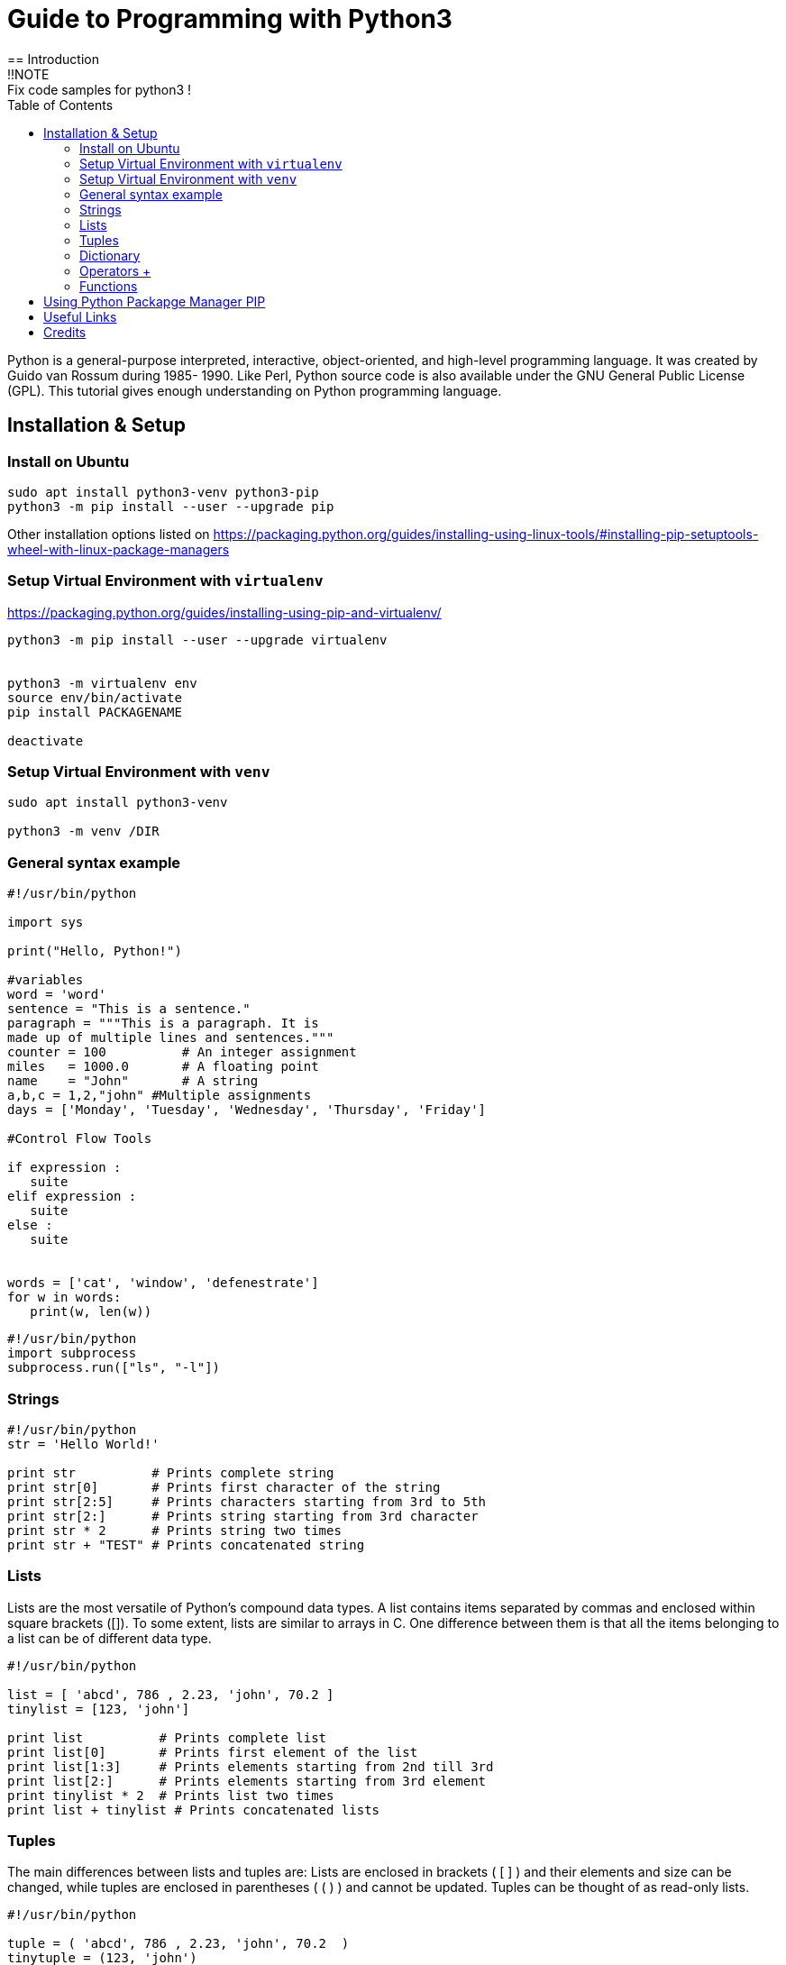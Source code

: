 = Guide to Programming with Python3
:TOC:
== Introduction
!!NOTE : Fix code samples for python3 !

Python is a general-purpose interpreted, interactive, object-oriented, and high-level programming language. It was created by Guido van Rossum during 1985- 1990. Like Perl, Python source code is also available under the GNU General Public License (GPL). This tutorial gives enough understanding on Python programming language.

== Installation & Setup
=== Install on Ubuntu
----
sudo apt install python3-venv python3-pip 
python3 -m pip install --user --upgrade pip

----
Other installation options listed on  https://packaging.python.org/guides/installing-using-linux-tools/#installing-pip-setuptools-wheel-with-linux-package-managers

=== Setup Virtual Environment with `virtualenv`
https://packaging.python.org/guides/installing-using-pip-and-virtualenv/
----
python3 -m pip install --user --upgrade virtualenv


python3 -m virtualenv env
source env/bin/activate
pip install PACKAGENAME

deactivate
---- 

=== Setup Virtual Environment with `venv`
----
sudo apt install python3-venv 

python3 -m venv /DIR

---- 
=== General syntax example 
[source,python]
----
#!/usr/bin/python

import sys

print("Hello, Python!")

#variables 
word = 'word'
sentence = "This is a sentence."
paragraph = """This is a paragraph. It is
made up of multiple lines and sentences."""
counter = 100          # An integer assignment
miles   = 1000.0       # A floating point
name    = "John"       # A string
a,b,c = 1,2,"john" #Multiple assignments
days = ['Monday', 'Tuesday', 'Wednesday', 'Thursday', 'Friday']

#Control Flow Tools

if expression : 
   suite
elif expression : 
   suite 
else : 
   suite
   
   
words = ['cat', 'window', 'defenestrate']
for w in words:
   print(w, len(w))
----

[source,python]
----
#!/usr/bin/python
import subprocess
subprocess.run(["ls", "-l"])
----

=== Strings 
[source,python]
----
#!/usr/bin/python
str = 'Hello World!'

print str          # Prints complete string
print str[0]       # Prints first character of the string
print str[2:5]     # Prints characters starting from 3rd to 5th
print str[2:]      # Prints string starting from 3rd character
print str * 2      # Prints string two times
print str + "TEST" # Prints concatenated string

----

=== Lists 
Lists are the most versatile of Python's compound data types. A list contains items separated by commas and enclosed within square brackets ([]). To some extent, lists are similar to arrays in C. One difference between them is that all the items belonging to a list can be of different data type.
[source,python]
----
#!/usr/bin/python

list = [ 'abcd', 786 , 2.23, 'john', 70.2 ]
tinylist = [123, 'john']

print list          # Prints complete list
print list[0]       # Prints first element of the list
print list[1:3]     # Prints elements starting from 2nd till 3rd 
print list[2:]      # Prints elements starting from 3rd element
print tinylist * 2  # Prints list two times
print list + tinylist # Prints concatenated lists

----

=== Tuples 
The main differences between lists and tuples are: Lists are enclosed in brackets ( [ ] ) and their elements and size can be changed, while tuples are enclosed in parentheses ( ( ) ) and cannot be updated. Tuples can be thought of as read-only lists.
[source,python]
----
#!/usr/bin/python

tuple = ( 'abcd', 786 , 2.23, 'john', 70.2  )
tinytuple = (123, 'john')

print tuple           # Prints complete list
print tuple[0]        # Prints first element of the list
print tuple[1:3]      # Prints elements starting from 2nd till 3rd 
print tuple[2:]       # Prints elements starting from 3rd element
print tinytuple * 2   # Prints list two times
print tuple + tinytuple # Prints concatenated lists

----

=== Dictionary 
Python's dictionaries are kind of hash table type. They work like associative arrays or hashes found in Perl and consist of key-value pairs. A dictionary key can be almost any Python type, but are usually numbers or strings. Values, on the other hand, can be any arbitrary Python object. Dictionaries are enclosed by curly braces ({ }) and values can be assigned and accessed using square braces ([]).
[source,python]
----
#!/usr/bin/python

dict = {}
dict['one'] = "This is one"
dict[2]     = "This is two"

tinydict = {'name': 'john','code':6734, 'dept': 'sales'}


print dict['one']       # Prints value for 'one' key
print dict[2]           # Prints value for 2 key
print tinydict          # Prints complete dictionary
print tinydict.keys()   # Prints all the keys
print tinydict.values() # Prints all the values

----

=== Operators https://www.tutorialspoint.com/python/python_basic_operators.htm[+]

==== Arithmetic Operators 
|===
|Operator |Description |Example
|+ | | a + b = 12
|- | | a - b = 6
|* | | a * b = 27
| / | | a / b = 3
| % | Modulus| a % b = 0
| ** | Exponent | a ** b = 729
| // | Floor Division | 9//2 = 4 and 9.0//2.0 = 4.0, -11//3 = -4, -11.0//3 = -4.0

|===
==== Comparison Operators  
ToDo


=== Functions

[source,python]
----
#!/usr/bin/python

# Function definition is here
def printme( str ):
   "This prints a passed string into this function"
   print str
   return;

# Now you can call printme function
printme("I'm first call to user defined function!")
printme("Again second call to the same function")
----

== Using Python Packapge Manager PIP
`curl https://bootstrap.pypa.io/get-pip.py -o get-pip.py`

[Source,python]
----

----


== Useful Links
- https://www.tutorialspoint.com/python
- Python 3 – Quick Reference Card:   http://www.cs.put.poznan.pl/csobaniec/software/python/py-qrc.html
- docs.python.org/3: https://docs.python.org/3/contents.html
- Python Full Stack https://www.fullstackpython.com/


== Credits
- https://www.fullstackpython.com/
- https://www.tutorialspoint.com/python
- 

